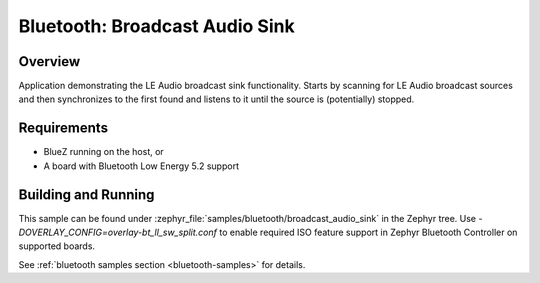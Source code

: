 .. _bluetooth_broadcast_audio_sink:

Bluetooth: Broadcast Audio Sink
###############################

Overview
********

Application demonstrating the LE Audio broadcast sink functionality.
Starts by scanning for LE Audio broadcast sources and then synchronizes to
the first found and listens to it until the source is (potentially) stopped.

Requirements
************

* BlueZ running on the host, or
* A board with Bluetooth Low Energy 5.2 support

Building and Running
********************
This sample can be found under
:zephyr_file:`samples/bluetooth/broadcast_audio_sink` in the Zephyr tree.
Use `-DOVERLAY_CONFIG=overlay-bt_ll_sw_split.conf` to enable required ISO
feature support in Zephyr Bluetooth Controller on supported boards.

See :ref:`bluetooth samples section <bluetooth-samples>` for details.
